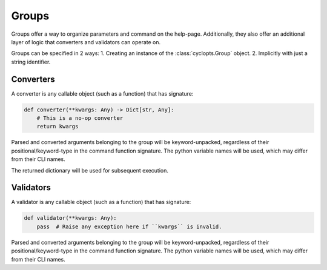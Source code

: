 ======
Groups
======
Groups offer a way to organize parameters and command on the help-page.
Additionally, they also offer an additional layer of logic that converters and validators can operate on.

Groups can be specified in 2 ways:
1. Creating an instance of the :class:`cyclopts.Group` object.
2. Implicitly with just a string identifier.

----------
Converters
----------
A converter is any callable object (such as a function) that has signature:

.. code-block:: python

   def converter(**kwargs: Any) -> Dict[str, Any]:
       # This is a no-op converter
       return kwargs

Parsed and converted arguments belonging to the group will be keyword-unpacked, regardless of their positional/keyword-type in the command function signature.
The python variable names will be used, which may differ from their CLI names.

The returned dictionary will be used for subsequent execution.

----------
Validators
----------
A validator is any callable object (such as a function) that has signature:

.. code-block:: python

   def validator(**kwargs: Any):
       pass  # Raise any exception here if ``kwargs`` is invalid.

Parsed and converted arguments belonging to the group will be keyword-unpacked, regardless of their positional/keyword-type in the command function signature.
The python variable names will be used, which may differ from their CLI names.
